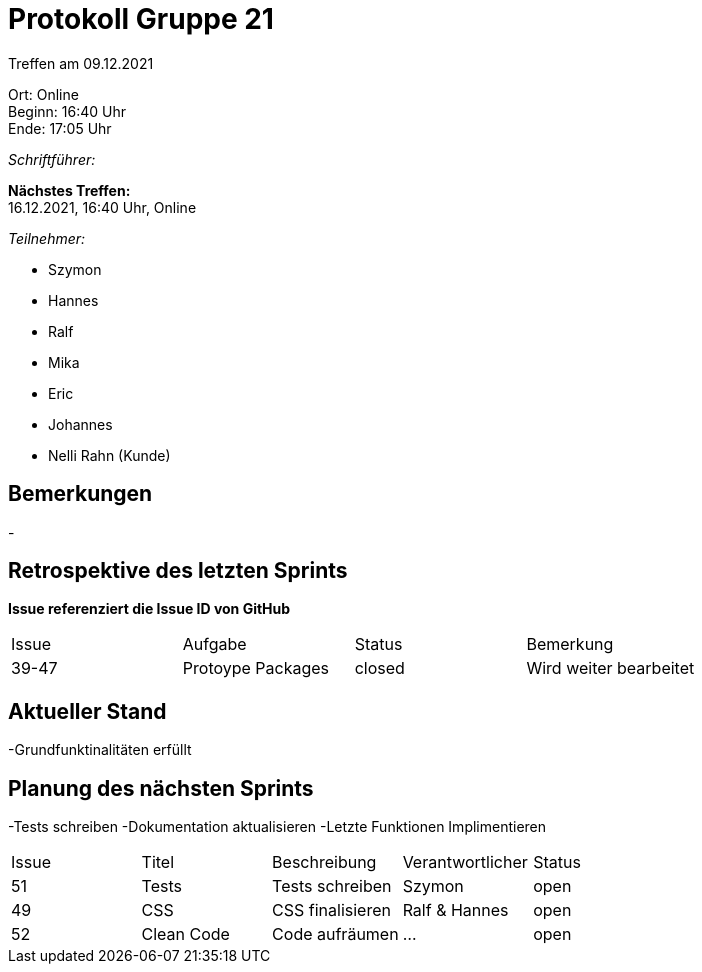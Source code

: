 = Protokoll Gruppe 21

Treffen am 09.12.2021

Ort:      Online +
Beginn:   16:40 Uhr +
Ende:     17:05 Uhr

__Schriftführer:__

*Nächstes Treffen:* +
16.12.2021, 16:40 Uhr, Online

__Teilnehmer:__

- Szymon
- Hannes
- Ralf
- Mika
- Eric
- Johannes
- Nelli Rahn (Kunde)

== Bemerkungen
-

== Retrospektive des letzten Sprints
*Issue referenziert die Issue ID von GitHub*
// Wie ist der Status der im letzten Sprint erstellten Issues/veteilten Aufgaben?

// See http://asciidoctor.org/docs/user-manual/=tables
[option="headers"]
|===
|Issue |Aufgabe |Status |Bemerkung
|39-47 |Protoype Packages    |closed    |Wird weiter bearbeitet
|===


== Aktueller Stand
-Grundfunktinalitäten erfüllt

== Planung des nächsten Sprints
-Tests schreiben
-Dokumentation aktualisieren
-Letzte Funktionen Implimentieren


// See http://asciidoctor.org/docs/user-manual/=tables
[option="headers"]
|===
|Issue |Titel |Beschreibung |Verantwortlicher |Status
|51    |Tests     |Tests schreiben  |Szymon            |open
|49    |CSS     |CSS finalisieren |Ralf & Hannes           |open
|52    |Clean Code     |Code aufräumen |... |open
|===
